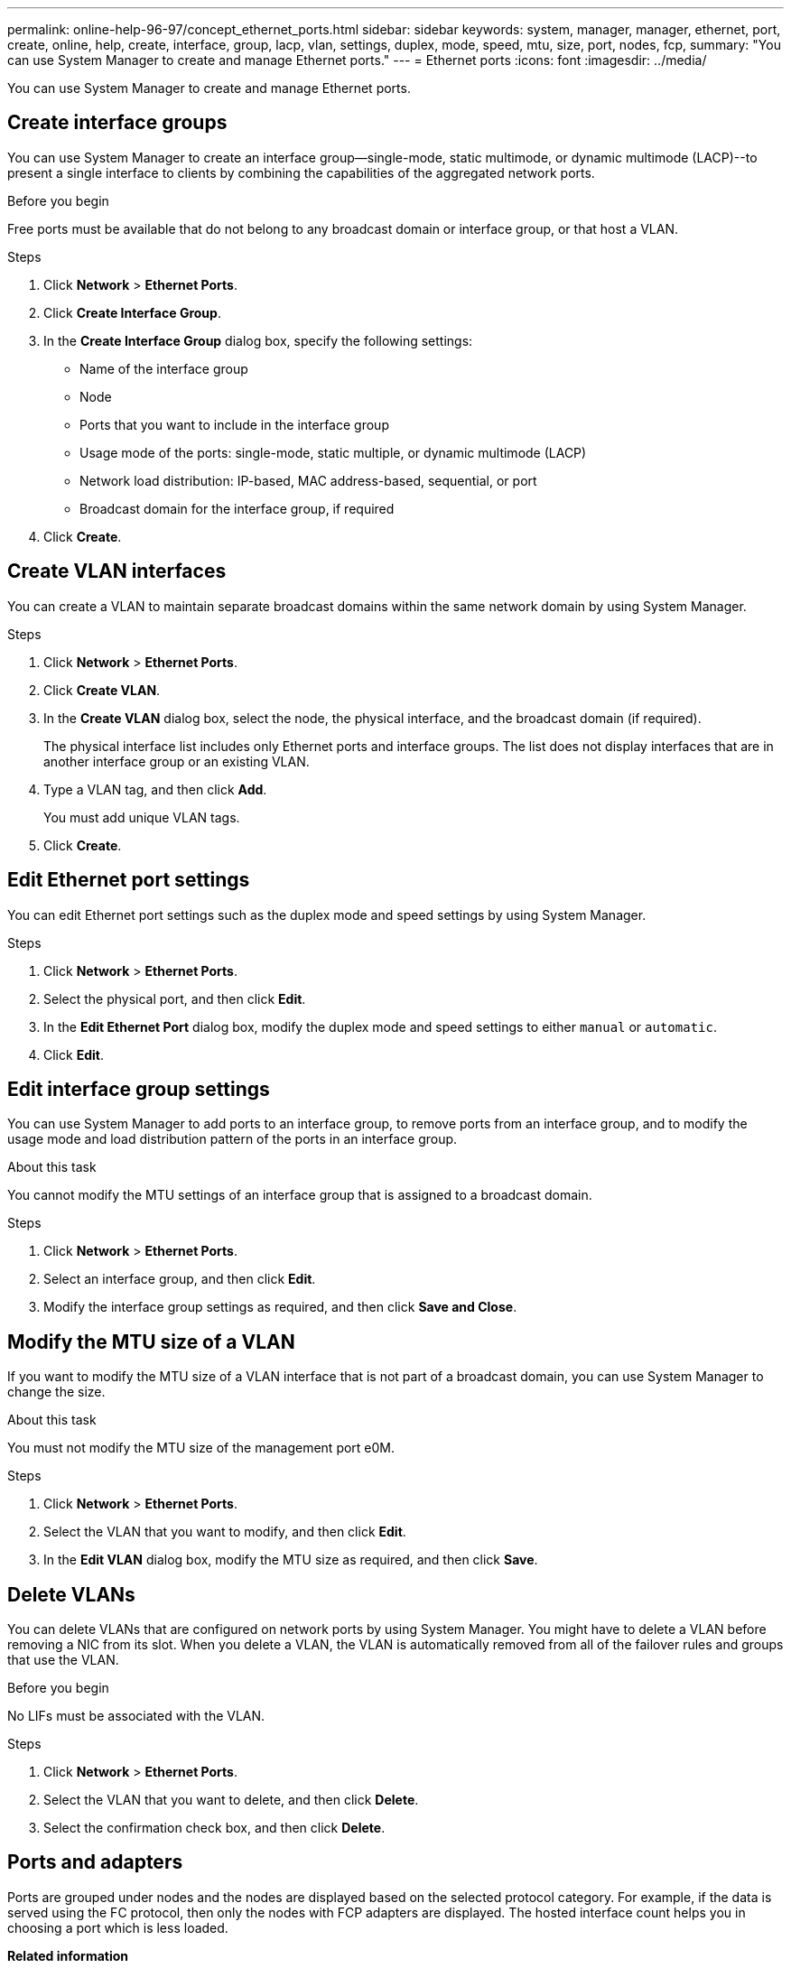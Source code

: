 ---
permalink: online-help-96-97/concept_ethernet_ports.html
sidebar: sidebar
keywords: system, manager, manager, ethernet, port, create, online, help, create, interface, group, lacp, vlan, settings, duplex, mode, speed, mtu, size,  port, nodes, fcp,
summary: "You can use System Manager to create and manage Ethernet ports."
---
= Ethernet ports
:icons: font
:imagesdir: ../media/

[.lead]
You can use System Manager to create and manage Ethernet ports.

== Create interface groups

You can use System Manager to create an interface group--single-mode, static multimode, or dynamic multimode (LACP)--to present a single interface to clients by combining the capabilities of the aggregated network ports.

.Before you begin

Free ports must be available that do not belong to any broadcast domain or interface group, or that host a VLAN.

.Steps

. Click *Network* > *Ethernet Ports*.
. Click *Create Interface Group*.
. In the *Create Interface Group* dialog box, specify the following settings:
 ** Name of the interface group
 ** Node
 ** Ports that you want to include in the interface group
 ** Usage mode of the ports: single-mode, static multiple, or dynamic multimode (LACP)
 ** Network load distribution: IP-based, MAC address-based, sequential, or port
 ** Broadcast domain for the interface group, if required
. Click *Create*.

== Create VLAN interfaces

You can create a VLAN to maintain separate broadcast domains within the same network domain by using System Manager.

.Steps

. Click *Network* > *Ethernet Ports*.
. Click *Create VLAN*.
. In the *Create VLAN* dialog box, select the node, the physical interface, and the broadcast domain (if required).
+
The physical interface list includes only Ethernet ports and interface groups. The list does not display interfaces that are in another interface group or an existing VLAN.

. Type a VLAN tag, and then click *Add*.
+
You must add unique VLAN tags.

. Click *Create*.

== Edit Ethernet port settings

You can edit Ethernet port settings such as the duplex mode and speed settings by using System Manager.

.Steps

. Click *Network* > *Ethernet Ports*.
. Select the physical port, and then click *Edit*.
. In the *Edit Ethernet Port* dialog box, modify the duplex mode and speed settings to either `manual` or `automatic`.
. Click *Edit*.

== Edit interface group settings

You can use System Manager to add ports to an interface group, to remove ports from an interface group, and to modify the usage mode and load distribution pattern of the ports in an interface group.

.About this task

You cannot modify the MTU settings of an interface group that is assigned to a broadcast domain.

.Steps

. Click *Network* > *Ethernet Ports*.
. Select an interface group, and then click *Edit*.
. Modify the interface group settings as required, and then click *Save and Close*.

== Modify the MTU size of a VLAN

If you want to modify the MTU size of a VLAN interface that is not part of a broadcast domain, you can use System Manager to change the size.

.About this task

You must not modify the MTU size of the management port e0M.

.Steps

. Click *Network* > *Ethernet Ports*.
. Select the VLAN that you want to modify, and then click *Edit*.
. In the *Edit VLAN* dialog box, modify the MTU size as required, and then click *Save*.

== Delete VLANs

You can delete VLANs that are configured on network ports by using System Manager. You might have to delete a VLAN before removing a NIC from its slot. When you delete a VLAN, the VLAN is automatically removed from all of the failover rules and groups that use the VLAN.

.Before you begin

No LIFs must be associated with the VLAN.

.Steps

. Click *Network* > *Ethernet Ports*.
. Select the VLAN that you want to delete, and then click *Delete*.
. Select the confirmation check box, and then click *Delete*.

== Ports and adapters

Ports are grouped under nodes and the nodes are displayed based on the selected protocol category. For example, if the data is served using the FC protocol, then only the nodes with FCP adapters are displayed. The hosted interface count helps you in choosing a port which is less loaded.

*Related information*

https://docs.netapp.com/us-en/ontap/networking/index.html[Network management]

https://docs.netapp.com/us-en/ontap/concepts/index.html[ONTAP concepts]

xref:reference_network_window.adoc[Network window]

// 2021-12-10, Created by Aoife, sm-classic rework
